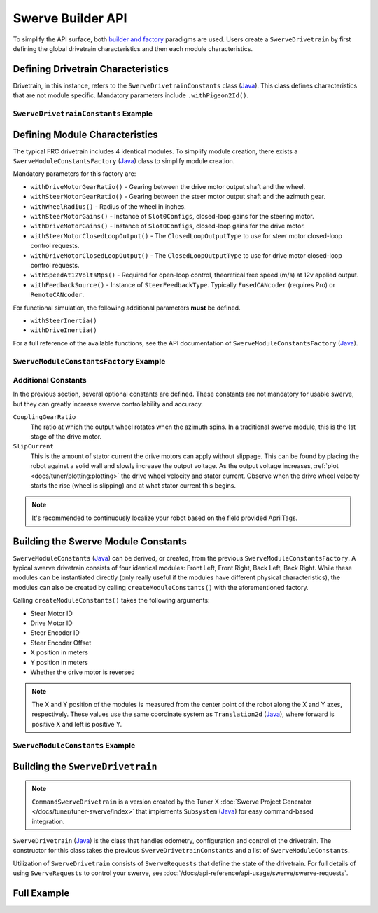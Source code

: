 Swerve Builder API
==================

To simplify the API surface, both `builder and factory <https://stackoverflow.com/questions/757743/what-is-the-difference-between-builder-design-pattern-and-factory-design-pattern>`__ paradigms are used. Users create a ``SwerveDrivetrain`` by first defining the global drivetrain characteristics and then each module characteristics.

Defining Drivetrain Characteristics
-----------------------------------

Drivetrain, in this instance, refers to the ``SwerveDrivetrainConstants`` class (`Java <https://api.ctr-electronics.com/phoenix6/release/java/com/ctre/phoenix6/mechanisms/swerve/SwerveDrivetrainConstants.html>`__). This class defines characteristics that are not module specific. Mandatory parameters include ``.withPigeon2Id()``.

``SwerveDrivetrainConstants`` Example
^^^^^^^^^^^^^^^^^^^^^^^^^^^^^^^^^^^^^

.. tab-set::

   .. tab-item:: Java
      :sync: java

      .. code-block:: java

         private static final SwerveDrivetrainConstants DrivetrainConstants = new SwerveDrivetrainConstants()
            .withPigeon2Id(kPigeonId)
            .withCANbusName(kCANbusName);

Defining Module Characteristics
-------------------------------

The typical FRC drivetrain includes 4 identical modules. To simplify module creation, there exists a ``SwerveModuleConstantsFactory`` (`Java <https://api.ctr-electronics.com/phoenix6/release/java/com/ctre/phoenix6/mechanisms/swerve/SwerveModuleConstantsFactory.html>`__) class to simplify module creation.

Mandatory parameters for this factory are:

* ``withDriveMotorGearRatio()`` - Gearing between the drive motor output shaft and the wheel.
* ``withSteerMotorGearRatio()`` - Gearing between the steer motor output shaft and the azimuth gear.
* ``withWheelRadius()`` - Radius of the wheel in inches.
* ``withSteerMotorGains()`` - Instance of ``Slot0Configs``, closed-loop gains for the steering motor.
* ``withDriveMotorGains()`` - Instance of ``Slot0Configs``, closed-loop gains for the drive motor.
* ``withSteerMotorClosedLoopOutput()`` - The ``ClosedLoopOutputType`` to use for steer motor closed-loop control requests.
* ``withDriveMotorClosedLoopOutput()`` - The ``ClosedLoopOutputType`` to use for drive motor closed-loop control requests.
* ``withSpeedAt12VoltsMps()`` - Required for open-loop control, theoretical free speed (m/s) at 12v applied output.
* ``withFeedbackSource()`` - Instance of ``SteerFeedbackType``. Typically ``FusedCANcoder`` (requires Pro) or ``RemoteCANcoder``.

For functional simulation, the following additional parameters **must** be defined.

* ``withSteerInertia()``
* ``withDriveInertia()``

For a full reference of the available functions, see the API documentation of ``SwerveModuleConstantsFactory`` (`Java <https://api.ctr-electronics.com/phoenix6/release/java/com/ctre/phoenix6/mechanisms/swerve/SwerveModuleConstantsFactory.html>`__).

``SwerveModuleConstantsFactory`` Example
^^^^^^^^^^^^^^^^^^^^^^^^^^^^^^^^^^^^^^^^

.. tab-set::

   .. tab-item:: Java
      :sync: java

      .. code-block:: java

         private static final SwerveModuleConstantsFactory ConstantCreator = new SwerveModuleConstantsFactory()
            .withDriveMotorGearRatio(kDriveGearRatio)
            .withSteerMotorGearRatio(kSteerGearRatio)
            .withWheelRadius(kWheelRadiusInches)
            .withSlipCurrent(kSlipCurrentA)
            .withSteerMotorGains(steerGains)
            .withDriveMotorGains(driveGains)
            .withSteerMotorClosedLoopOutput(steerClosedLoopOutput)
            .withDriveMotorClosedLoopOutput(driveClosedLoopOutput)
            .withSpeedAt12VoltsMps(kSpeedAt12VoltsMps)
            .withSteerInertia(kSteerInertia)
            .withDriveInertia(kDriveInertia)
            .withFeedbackSource(SteerFeedbackType.FusedCANcoder)
            .withCouplingGearRatio(kCoupleRatio)
            .withSteerMotorInverted(kSteerMotorReversed);

Additional Constants
^^^^^^^^^^^^^^^^^^^^

In the previous section, several optional constants are defined. These constants are not mandatory for usable swerve, but they can greatly increase swerve controllability and accuracy.

``CouplingGearRatio``
  The ratio at which the output wheel rotates when the azimuth spins. In a traditional swerve module, this is the 1st stage of the drive motor.

``SlipCurrent``
  This is the amount of stator current the drive motors can apply without slippage. This can be found by placing the robot against a solid wall and slowly increase the output voltage. As the output voltage increases, :ref:`plot <docs/tuner/plotting:plotting>` the drive wheel velocity and stator current. Observe when the drive wheel velocity starts the rise (wheel is slipping) and at what stator current this begins.

.. note:: It's recommended to continuously localize your robot based on the field provided AprilTags.

Building the Swerve Module Constants
------------------------------------

``SwerveModuleConstants`` (`Java <https://api.ctr-electronics.com/phoenix6/release/java/com/ctre/phoenix6/mechanisms/swerve/SwerveModuleConstants.html>`__) can be derived, or created, from the previous ``SwerveModuleConstantsFactory``. A typical swerve drivetrain consists of four identical modules: Front Left, Front Right, Back Left, Back Right. While these modules can be instantiated directly (only really useful if the modules have different physical characteristics), the modules can also be created by calling ``createModuleConstants()`` with the aforementioned factory.

Calling ``createModuleConstants()`` takes the following arguments:

* Steer Motor ID
* Drive Motor ID
* Steer Encoder ID
* Steer Encoder Offset
* X position in meters
* Y position in meters
* Whether the drive motor is reversed

.. note:: The X and Y position of the modules is measured from the center point of the robot along the X and Y axes, respectively. These values use the same coordinate system as ``Translation2d`` (`Java <https://github.wpilib.org/allwpilib/docs/release/java/edu/wpi/first/math/geometry/Translation2d.html>`__), where forward is positive X and left is positive Y.

``SwerveModuleConstants`` Example
^^^^^^^^^^^^^^^^^^^^^^^^^^^^^^^^^

.. tab-set::

   .. tab-item:: Java
      :sync: java

      .. code-block:: java

         private static final SwerveModuleConstants FrontLeft = ConstantCreator.createModuleConstants(
            kFrontLeftSteerMotorId, kFrontLeftDriveMotorId, kFrontLeftEncoderId, kFrontLeftEncoderOffset, Units.inchesToMeters(kFrontLeftXPosInches), Units.inchesToMeters(kFrontLeftYPosInches), kInvertLeftSide);
         private static final SwerveModuleConstants FrontRight = ConstantCreator.createModuleConstants(
            kFrontRightSteerMotorId, kFrontRightDriveMotorId, kFrontRightEncoderId, kFrontRightEncoderOffset, Units.inchesToMeters(kFrontRightXPosInches), Units.inchesToMeters(kFrontRightYPosInches), kInvertRightSide);
         private static final SwerveModuleConstants BackLeft = ConstantCreator.createModuleConstants(
            kBackLeftSteerMotorId, kBackLeftDriveMotorId, kBackLeftEncoderId, kBackLeftEncoderOffset, Units.inchesToMeters(kBackLeftXPosInches), Units.inchesToMeters(kBackLeftYPosInches), kInvertLeftSide);
         private static final SwerveModuleConstants BackRight = ConstantCreator.createModuleConstants(
            kBackRightSteerMotorId, kBackRightDriveMotorId, kBackRightEncoderId, kBackRightEncoderOffset, Units.inchesToMeters(kBackRightXPosInches), Units.inchesToMeters(kBackRightYPosInches), kInvertRightSide);

Building the ``SwerveDrivetrain``
---------------------------------

.. note:: ``CommandSwerveDrivetrain`` is a version created by the Tuner X :doc:`Swerve Project Generator </docs/tuner/tuner-swerve/index>` that implements ``Subsystem`` (`Java <https://github.wpilib.org/allwpilib/docs/release/java/edu/wpi/first/wpilibj2/command/Subsystem.html>`__) for easy command-based integration.

``SwerveDrivetrain`` (`Java <https://api.ctr-electronics.com/phoenix6/release/java/com/ctre/phoenix6/mechanisms/swerve/SwerveDrivetrain.html>`__) is the class that handles odometry, configuration and control of the drivetrain. The constructor for this class takes the previous ``SwerveDrivetrainConstants`` and a list of ``SwerveModuleConstants``.

.. tab-set::

   .. tab-item:: Java
      :sync: java

      .. code-block:: java

         public static final CommandSwerveDrivetrain DriveTrain = new CommandSwerveDrivetrain(DrivetrainConstants, FrontLeft,
            FrontRight, BackLeft, BackRight);

Utilization of ``SwerveDrivetrain`` consists of ``SwerveRequests`` that define the state of the drivetrain. For full details of using ``SwerveRequests`` to control your swerve, see :doc:`/docs/api-reference/api-usage/swerve/swerve-requests`.

Full Example
------------

.. tab-set::

   .. tab-item:: Java
      :sync: java

      .. code-block:: java

         // Both sets of gains need to be tuned to your individual robot.

         // The steer motor uses any SwerveModule.SteerRequestType control request with the
         // output type specified by SwerveModuleConstants.SteerMotorClosedLoopOutput
         private static final Slot0Configs steerGains = new Slot0Configs()
            .withKP(100).withKI(0).withKD(0.2)
            .withKS(0).withKV(1.5).withKA(0);
         // When using closed-loop control, the drive motor uses the control
         // output type specified by SwerveModuleConstants.DriveMotorClosedLoopOutput
         private static final Slot0Configs driveGains = new Slot0Configs()
            .withKP(3).withKI(0).withKD(0)
            .withKS(0).withKV(0).withKA(0);

         // The closed-loop output type to use for the steer motors;
         // This affects the PID/FF gains for the steer motors
         private static final ClosedLoopOutputType steerClosedLoopOutput = ClosedLoopOutputType.Voltage;
         // The closed-loop output type to use for the drive motors;
         // This affects the PID/FF gains for the drive motors
         private static final ClosedLoopOutputType driveClosedLoopOutput = ClosedLoopOutputType.TorqueCurrentFOC;

         // The stator current at which the wheels start to slip;
         // This needs to be tuned to your individual robot
         private static final double kSlipCurrentA = 300.0;

         // Theoretical free speed (m/s) at 12v applied output;
         // This needs to be tuned to your individual robot
         private static final double kSpeedAt12VoltsMps = 6.0;

         // Every 1 rotation of the azimuth results in kCoupleRatio drive motor turns;
         // This may need to be tuned to your individual robot
         private static final double kCoupleRatio = 3.5;

         private static final double kDriveGearRatio = 6.75;
         private static final double kSteerGearRatio = 15.43;
         private static final double kWheelRadiusInches = 2;

         private static final boolean kSteerMotorReversed = false;
         private static final boolean kInvertLeftSide = false;
         private static final boolean kInvertRightSide = true;

         private static final String kCANbusName = "drivetrain";
         private static final int kPigeonId = 1;


         // These are only used for simulation
         private static double kSteerInertia = 0.00001;
         private static double kDriveInertia = 0.001;

         private static final SwerveDrivetrainConstants DrivetrainConstants = new SwerveDrivetrainConstants()
               .withPigeon2Id(kPigeonId)
               .withCANbusName(kCANbusName);

         private static final SwerveModuleConstantsFactory ConstantCreator = new SwerveModuleConstantsFactory()
               .withDriveMotorGearRatio(kDriveGearRatio)
               .withSteerMotorGearRatio(kSteerGearRatio)
               .withWheelRadius(kWheelRadiusInches)
               .withSlipCurrent(kSlipCurrentA)
               .withSteerMotorGains(steerGains)
               .withDriveMotorGains(driveGains)
               .withSteerMotorClosedLoopOutput(steerClosedLoopOutput)
               .withDriveMotorClosedLoopOutput(driveClosedLoopOutput)
               .withSpeedAt12VoltsMps(kSpeedAt12VoltsMps)
               .withSteerInertia(kSteerInertia)
               .withDriveInertia(kDriveInertia)
               .withFeedbackSource(SteerFeedbackType.FusedCANcoder)
               .withCouplingGearRatio(kCoupleRatio)
               .withSteerMotorInverted(kSteerMotorReversed);


         // Front Left
         private static final int kFrontLeftDriveMotorId = 1;
         private static final int kFrontLeftSteerMotorId = 0;
         private static final int kFrontLeftEncoderId = 0;
         private static final double kFrontLeftEncoderOffset = -0.75;

         private static final double kFrontLeftXPosInches = 10.5;
         private static final double kFrontLeftYPosInches = 10.5;

         // Front Right
         private static final int kFrontRightDriveMotorId = 3;
         private static final int kFrontRightSteerMotorId = 2;
         private static final int kFrontRightEncoderId = 1;
         private static final double kFrontRightEncoderOffset = -0.75;

         private static final double kFrontRightXPosInches = 10.5;
         private static final double kFrontRightYPosInches = -10.5;

         // Back Left
         private static final int kBackLeftDriveMotorId = 5;
         private static final int kBackLeftSteerMotorId = 4;
         private static final int kBackLeftEncoderId = 2;
         private static final double kBackLeftEncoderOffset = -0.75;

         private static final double kBackLeftXPosInches = -10.5;
         private static final double kBackLeftYPosInches = 10.5;

         // Back Right
         private static final int kBackRightDriveMotorId = 7;
         private static final int kBackRightSteerMotorId = 6;
         private static final int kBackRightEncoderId = 3;
         private static final double kBackRightEncoderOffset = -0.75;

         private static final double kBackRightXPosInches = -10.5;
         private static final double kBackRightYPosInches = -10.5;


         private static final SwerveModuleConstants FrontLeft = ConstantCreator.createModuleConstants(
               kFrontLeftSteerMotorId, kFrontLeftDriveMotorId, kFrontLeftEncoderId, kFrontLeftEncoderOffset, Units.inchesToMeters(kFrontLeftXPosInches), Units.inchesToMeters(kFrontLeftYPosInches), kInvertLeftSide);
         private static final SwerveModuleConstants FrontRight = ConstantCreator.createModuleConstants(
               kFrontRightSteerMotorId, kFrontRightDriveMotorId, kFrontRightEncoderId, kFrontRightEncoderOffset, Units.inchesToMeters(kFrontRightXPosInches), Units.inchesToMeters(kFrontRightYPosInches), kInvertRightSide);
         private static final SwerveModuleConstants BackLeft = ConstantCreator.createModuleConstants(
               kBackLeftSteerMotorId, kBackLeftDriveMotorId, kBackLeftEncoderId, kBackLeftEncoderOffset, Units.inchesToMeters(kBackLeftXPosInches), Units.inchesToMeters(kBackLeftYPosInches), kInvertLeftSide);
         private static final SwerveModuleConstants BackRight = ConstantCreator.createModuleConstants(
               kBackRightSteerMotorId, kBackRightDriveMotorId, kBackRightEncoderId, kBackRightEncoderOffset, Units.inchesToMeters(kBackRightXPosInches), Units.inchesToMeters(kBackRightYPosInches), kInvertRightSide);

         public static final CommandSwerveDrivetrain DriveTrain = new CommandSwerveDrivetrain(DrivetrainConstants, FrontLeft,
               FrontRight, BackLeft, BackRight);
